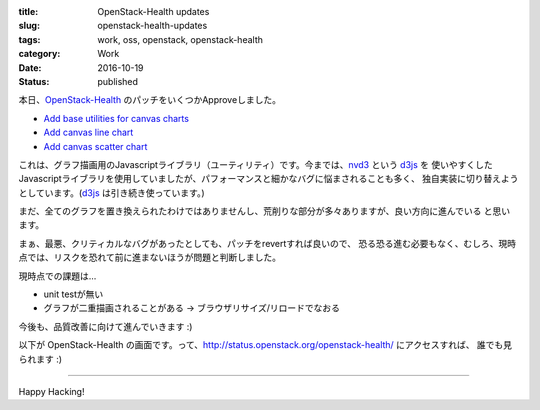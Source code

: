 :title: OpenStack-Health updates
:slug: openstack-health-updates
:tags: work, oss, openstack, openstack-health
:category: Work
:date: 2016-10-19
:Status: published

本日、`OpenStack-Health`_ のパッチをいくつかApproveしました。

* `Add base utilities for canvas charts <https://review.openstack.org/#/c/363934/>`_
* `Add canvas line chart <https://review.openstack.org/#/c/380884/>`_
* `Add canvas scatter chart <https://review.openstack.org/#/c/380885/>`_

これは、グラフ描画用のJavascriptライブラリ（ユーティリティ）です。今までは、`nvd3`_ という `d3js`_ を
使いやすくしたJavascriptライブラリを使用していましたが、パフォーマンスと細かなバグに悩まされることも多く、
独自実装に切り替えようとしています。(`d3js`_ は引き続き使っています。)

.. _OpenStack-Health: http://git.openstack.org/cgit/openstack/openstack-health
.. _nvd3: http://nvd3.org/
.. _d3js: https://d3js.org/

まだ、全てのグラフを置き換えられたわけではありませんし、荒削りな部分が多々ありますが、良い方向に進んでいる
と思います。

まぁ、最悪、クリティカルなバグがあったとしても、パッチをrevertすれば良いので、
恐る恐る進む必要もなく、むしろ、現時点では、リスクを恐れて前に進まないほうが問題と判断しました。

現時点での課題は...

* unit testが無い
* グラフが二重描画されることがある -> ブラウザリサイズ/リロードでなおる

今後も、品質改善に向けて進んでいきます :)

以下が OpenStack-Health の画面です。って、http://status.openstack.org/openstack-health/ にアクセスすれば、
誰でも見られます :)

----------------------------------------------------------------

.. image:: {filename}/images/openstack-health-2016-10-19.png
  :alt: OpenStack-Health

Happy Hacking!
